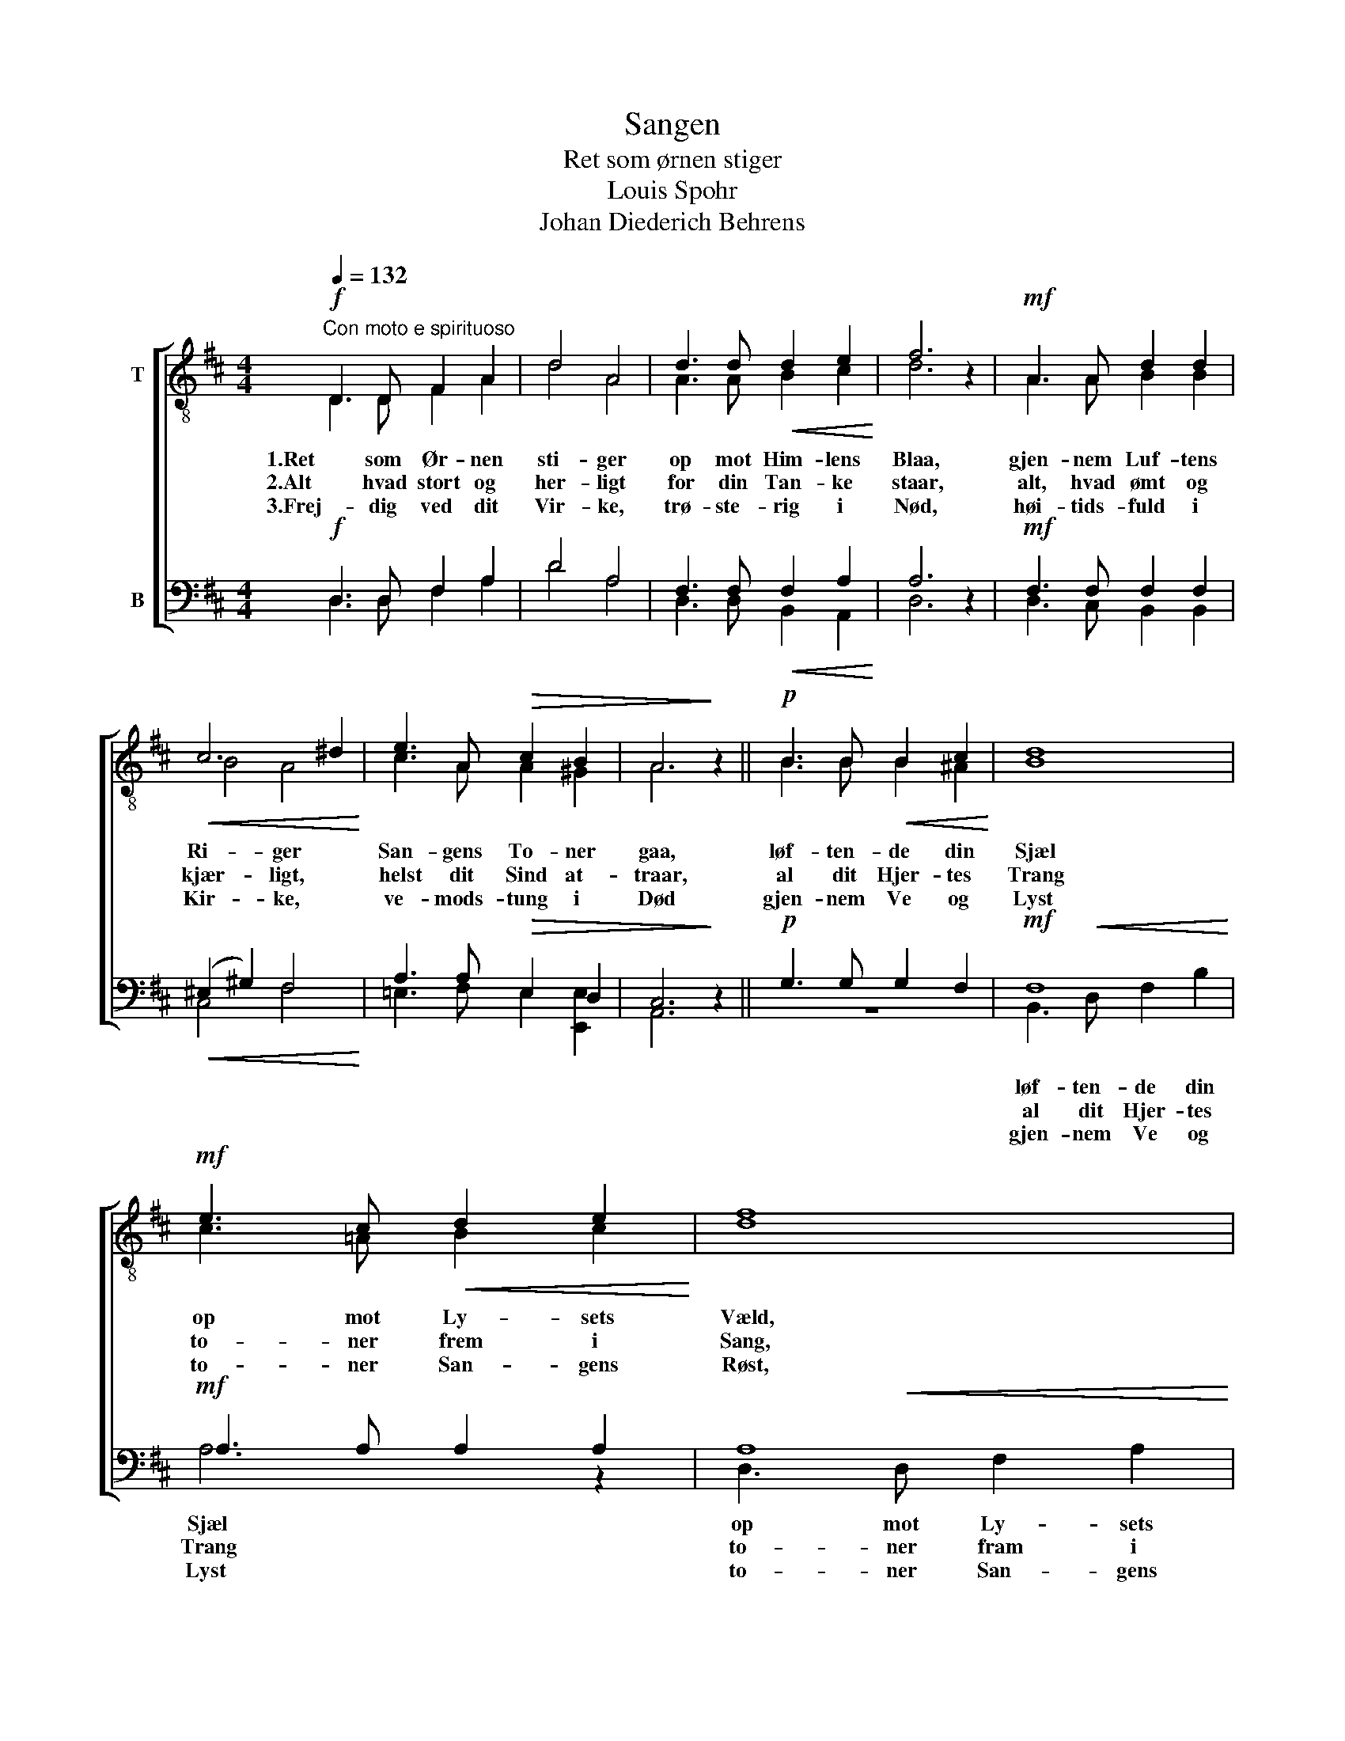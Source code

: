 X:1
T:Sangen
T:Ret som ørnen stiger
T:Louis Spohr
T:Johan Diederich Behrens
%%score [ ( 1 2 ) ( 3 4 ) ]
L:1/8
Q:1/4=132
M:4/4
K:D
V:1 treble-8 nm="T"
V:2 treble-8 
V:3 bass nm="B"
V:4 bass 
V:1
!f!"^Con moto e spirituoso" D3 D F2 A2 | d4 A4 | d3 d!<(! d2 e2!<)! | f6 z2 |!mf! A3 A d2 d2 | %5
!<(! c6 ^d2!<)! | e3 A!>(! c2 B2 | A6!>)! z2 ||!p! B3 B!<(! B2 c2!<)! | d8 | %10
!mf! e3 c!<(! d2 e2!<)! | f8 |!f! d2!<(! A2 d2!<)! e2 |!ff! f4 !>!a2 !>!g2 | f6 e2 | d6 z2 |] %16
V:2
 D3 D F2 A2 | d4 A4 | A3 A B2 c2 | d6 x2 | A3 A B2 B2 | B4 A4 | c3 A A2 ^G2 | A6 x2 || %8
w: 1.Ret som Ør- nen|sti- ger|op mot Him- lens|Blaa,|gjen- nem Luf- tens|Ri- ger|San- gens To- ner|gaa,|
w: 2.Alt hvad stort og|her- ligt|for din Tan- ke|staar,|alt, hvad ømt og|kjær- ligt,|helst dit Sind at-|traar,|
w: 3.Frej- dig ved dit|Vir- ke,|trø- ste- rig i|Nød,|høi- tids- fuld i|Kir- ke,|ve- mods- tung i|Død|
 B3 B B2 ^A2 | B8 | c3 =A B2 c2 | d8 | d2 A2 d2 c2 | d4 d2 e2 | d4!>(! c4!>)! | A6 x2 |] %16
w: løf- ten- de din|Sjæl|op mot Ly- sets|Væld,|løf- ten- de din|Sjæl op mot|Ly- sets|Væld.|
w: al dit Hjer- tes|Trang|to- ner frem i|Sang,|al dit Hjer- tes|Trang to- ner|frem i|Sang.|
w: gjen- nem Ve og|Lyst|to- ner San- gens|Røst,|gjen- nem Ve og|Lyst to- ner|San- gens|Røst.|
V:3
!f! D,3 D, F,2 A,2 | D4 A,4 | F,3 F,!<(! F,2 A,2!<)! | A,6 z2 |!mf! F,3 F, F,2 F,2 | %5
!<(! (^E,2 ^G,2) F,4!<)! | A,3 A,!>(! E,2 D,2 | C,6!>)! z2 ||!p! G,3 G, G,2 F,2 |!mf! F,8 | %10
!mf! A,3 A, A,2 A,2 | A,8 |!f! D2!<(! A,2 A,2!<)! A,2 |!ff! A,4 A,2 B,2 | A,4!>(! G,4!>)! | %15
 F,6 z2 |] %16
V:4
 D,3 D, F,2 A,2 | D4 A,4 | D,3 D, B,,2 A,,2 | D,6 x2 | D,3 C, B,,2 B,,2 | C,4 F,4 | %6
w: ||||||
w: ||||||
w: ||||||
 =E,3 F, E,2 [E,,E,]2 | A,,6 x2 || z8 | B,,3!<(! D, F,2 B,2!<)! | A,6 z2 | D,3!<(! D, F,2 A,2!<)! | %12
w: |||løf- ten- de din|Sjæl|op mot Ly- sets|
w: |||al dit Hjer- tes|Trang|to- ner fram i|
w: |||gjen- nem Ve og|Lyst|to- ner San- gens|
 D2 A,2 F,2 E,2 | D,4 !>!F,2 !>!G,2 | A,4 A,,4 | D,6 x2 |] %16
w: Straa- le- væld, din|Sjæl * *|||
w: Sang, dit Hjer- tes|Trang * *|||
w: Røst, i Ve og|Lyst * *|||

